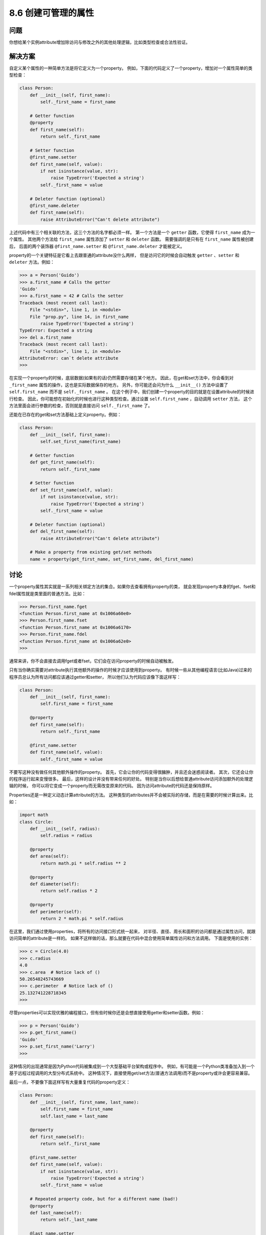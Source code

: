 ============================
8.6 创建可管理的属性
============================

----------
问题
----------
你想给某个实例attribute增加除访问与修改之外的其他处理逻辑，比如类型检查或合法性验证。

----------
解决方案
----------
自定义某个属性的一种简单方法是将它定义为一个property。
例如，下面的代码定义了一个property，增加对一个属性简单的类型检查：

.. code-block:: python

    class Person:
        def __init__(self, first_name):
            self._first_name = first_name

        # Getter function
        @property
        def first_name(self):
            return self._first_name

        # Setter function
        @first_name.setter
        def first_name(self, value):
            if not isinstance(value, str):
                raise TypeError('Expected a string')
            self._first_name = value

        # Deleter function (optional)
        @first_name.deleter
        def first_name(self):
            raise AttributeError("Can't delete attribute")

上述代码中有三个相关联的方法，这三个方法的名字都必须一样。
第一个方法是一个 ``getter`` 函数，它使得 ``first_name`` 成为一个属性。
其他两个方法给 ``first_name`` 属性添加了 ``setter`` 和 ``deleter`` 函数。
需要强调的是只有在 ``first_name`` 属性被创建后，
后面的两个装饰器 ``@first_name.setter`` 和 ``@first_name.deleter`` 才能被定义。

property的一个关键特征是它看上去跟普通的attribute没什么两样，
但是访问它的时候会自动触发 ``getter`` 、``setter`` 和 ``deleter`` 方法。例如：

.. code-block:: python

    >>> a = Person('Guido')
    >>> a.first_name # Calls the getter
    'Guido'
    >>> a.first_name = 42 # Calls the setter
    Traceback (most recent call last):
        File "<stdin>", line 1, in <module>
        File "prop.py", line 14, in first_name
            raise TypeError('Expected a string')
    TypeError: Expected a string
    >>> del a.first_name
    Traceback (most recent call last):
        File "<stdin>", line 1, in <module>
    AttributeError: can`t delete attribute
    >>>

在实现一个property的时候，底层数据(如果有的话)仍然需要存储在某个地方。
因此，在get和set方法中，你会看到对 ``_first_name`` 属性的操作，这也是实际数据保存的地方。
另外，你可能还会问为什么 ``__init__()`` 方法中设置了 ``self.first_name`` 而不是 ``self._first_name`` 。
在这个例子中，我们创建一个property的目的就是在设置attribute的时候进行检查。
因此，你可能想在初始化的时候也进行这种类型检查。通过设置 ``self.first_name`` ，自动调用 ``setter`` 方法，
这个方法里面会进行参数的检查，否则就是直接访问 ``self._first_name`` 了。

还能在已存在的get和set方法基础上定义property。例如：

.. code-block:: python

    class Person:
        def __init__(self, first_name):
            self.set_first_name(first_name)

        # Getter function
        def get_first_name(self):
            return self._first_name

        # Setter function
        def set_first_name(self, value):
            if not isinstance(value, str):
                raise TypeError('Expected a string')
            self._first_name = value

        # Deleter function (optional)
        def del_first_name(self):
            raise AttributeError("Can't delete attribute")

        # Make a property from existing get/set methods
        name = property(get_first_name, set_first_name, del_first_name)

----------
讨论
----------
一个property属性其实就是一系列相关绑定方法的集合。如果你去查看拥有property的类，
就会发现property本身的fget、fset和fdel属性就是类里面的普通方法。比如：

.. code-block:: python

    >>> Person.first_name.fget
    <function Person.first_name at 0x1006a60e0>
    >>> Person.first_name.fset
    <function Person.first_name at 0x1006a6170>
    >>> Person.first_name.fdel
    <function Person.first_name at 0x1006a62e0>
    >>>

通常来讲，你不会直接去调用fget或者fset，它们会在访问property的时候自动被触发。

只有当你确实需要对attribute执行其他额外的操作的时候才应该使用到property。
有时候一些从其他编程语言(比如Java)过来的程序员总认为所有访问都应该通过getter和setter，
所以他们认为代码应该像下面这样写：

.. code-block:: python

    class Person:
        def __init__(self, first_name):
            self.first_name = first_name

        @property
        def first_name(self):
            return self._first_name

        @first_name.setter
        def first_name(self, value):
            self._first_name = value

不要写这种没有做任何其他额外操作的property。
首先，它会让你的代码变得很臃肿，并且还会迷惑阅读者。
其次，它还会让你的程序运行起来变慢很多。
最后，这样的设计并没有带来任何的好处。
特别是当你以后想给普通attribute访问添加额外的处理逻辑的时候，
你可以将它变成一个property而无需改变原来的代码。
因为访问attribute的代码还是保持原样。

Properties还是一种定义动态计算attribute的方法。
这种类型的attributes并不会被实际的存储，而是在需要的时候计算出来。比如：

.. code-block:: python

    import math
    class Circle:
        def __init__(self, radius):
            self.radius = radius

        @property
        def area(self):
            return math.pi * self.radius ** 2

        @property
        def diameter(self):
            return self.radius * 2

        @property
        def perimeter(self):
            return 2 * math.pi * self.radius

在这里，我们通过使用properties，将所有的访问接口形式统一起来，
对半径、直径、周长和面积的访问都是通过属性访问，就跟访问简单的attribute是一样的。
如果不这样做的话，那么就要在代码中混合使用简单属性访问和方法调用。
下面是使用的实例：

.. code-block:: python

    >>> c = Circle(4.0)
    >>> c.radius
    4.0
    >>> c.area  # Notice lack of ()
    50.26548245743669
    >>> c.perimeter  # Notice lack of ()
    25.132741228718345
    >>>

尽管properties可以实现优雅的编程接口，但有些时候你还是会想直接使用getter和setter函数。例如：

.. code-block:: python

    >>> p = Person('Guido')
    >>> p.get_first_name()
    'Guido'
    >>> p.set_first_name('Larry')
    >>>

这种情况的出现通常是因为Python代码被集成到一个大型基础平台架构或程序中。
例如，有可能是一个Python类准备加入到一个基于远程过程调用的大型分布式系统中。
这种情况下，直接使用get/set方法(普通方法调用)而不是property或许会更容易兼容。

最后一点，不要像下面这样写有大量重复代码的property定义：

.. code-block:: python

    class Person:
        def __init__(self, first_name, last_name):
            self.first_name = first_name
            self.last_name = last_name

        @property
        def first_name(self):
            return self._first_name

        @first_name.setter
        def first_name(self, value):
            if not isinstance(value, str):
                raise TypeError('Expected a string')
            self._first_name = value

        # Repeated property code, but for a different name (bad!)
        @property
        def last_name(self):
            return self._last_name

        @last_name.setter
        def last_name(self, value):
            if not isinstance(value, str):
                raise TypeError('Expected a string')
            self._last_name = value

重复代码会导致臃肿、易出错和丑陋的程序。好消息是，通过使用装饰器或闭包，有很多种更好的方法来完成同样的事情。
可以参考8.9和9.21小节的内容。
